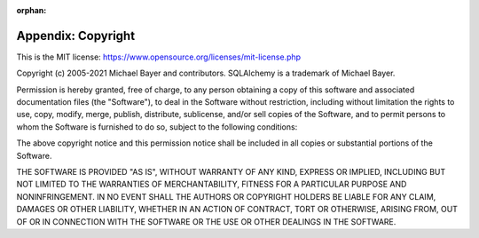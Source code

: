 :orphan:

====================
Appendix:  Copyright
====================

This is the MIT license: `<https://www.opensource.org/licenses/mit-license.php>`_

Copyright (c) 2005-2021 Michael Bayer and contributors.
SQLAlchemy is a trademark of Michael Bayer.

Permission is hereby granted, free of charge, to any person obtaining a copy of this
software and associated documentation files (the "Software"), to deal in the Software
without restriction, including without limitation the rights to use, copy, modify, merge,
publish, distribute, sublicense, and/or sell copies of the Software, and to permit persons
to whom the Software is furnished to do so, subject to the following conditions:

The above copyright notice and this permission notice shall be included in all copies or
substantial portions of the Software.

THE SOFTWARE IS PROVIDED "AS IS", WITHOUT WARRANTY OF ANY KIND, EXPRESS OR IMPLIED,
INCLUDING BUT NOT LIMITED TO THE WARRANTIES OF MERCHANTABILITY, FITNESS FOR A PARTICULAR
PURPOSE AND NONINFRINGEMENT. IN NO EVENT SHALL THE AUTHORS OR COPYRIGHT HOLDERS BE LIABLE
FOR ANY CLAIM, DAMAGES OR OTHER LIABILITY, WHETHER IN AN ACTION OF CONTRACT, TORT OR
OTHERWISE, ARISING FROM, OUT OF OR IN CONNECTION WITH THE SOFTWARE OR THE USE OR OTHER
DEALINGS IN THE SOFTWARE.

